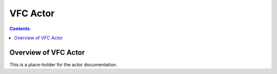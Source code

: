 .. This work is licensed under a
.. Creative Commons Attribution 4.0 International License.
.. http://creativecommons.org/licenses/by/4.0

#################
VFC Actor
#################

.. contents::
    :depth: 3

Overview of VFC Actor
#############################

This is a place-holder for the actor documentation.
